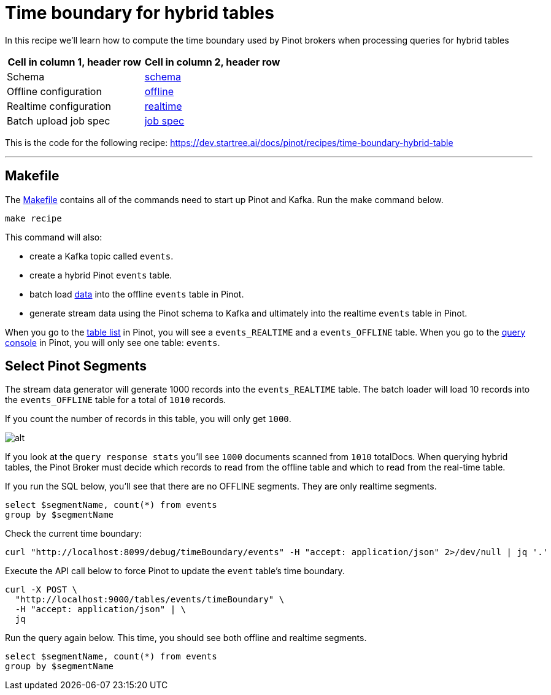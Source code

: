 # Time boundary for hybrid tables

In this recipe we'll learn how to compute the time boundary used by Pinot brokers when processing queries for hybrid tables

[cols="1,1"]
|===
|Cell in column 1, header row |Cell in column 2, header row

|Schema
|link:./config/schema.json[schema]

|Offline configuration
|link:./config/table-offline.json[offline]

|Realtime configuration
|link:./config/table-realtime.json[realtime]

|Batch upload job spec
|link:./config/job-spec.yml[job spec]

|===


This is the code for the following recipe: https://dev.startree.ai/docs/pinot/recipes/time-boundary-hybrid-table

---

## Makefile

The link:Makefile[Makefile] contains all of the commands need to start up Pinot and Kafka. Run the make command below.


`make recipe`

This command will also:

- create a Kafka topic called `events`.
- create a hybrid Pinot `events` table.
- batch load link:./input/events.json[data] into the offline `events` table in Pinot.
- generate stream data using the Pinot schema to Kafka and ultimately into the realtime `events` table in Pinot.

When you go to the link:http://localhost:9000/#/tables[table list] in Pinot, you will see a `events_REALTIME` and a `events_OFFLINE` table. When you go to the link:http://localhost:9000/#/query[query console] in Pinot, you will only see one table: `events`.

## Select Pinot Segments

The stream data generator will generate 1000 records into the `events_REALTIME` table. The batch loader will load 10 records into the `events_OFFLINE` table for a total of `1010` records.

If you count the number of records in this table, you will only get `1000`.

image::images/pinot1.png[alt]

If you look at the `query response stats` you'll see `1000` documents scanned from `1010` totalDocs. When querying hybrid tables, the Pinot Broker must decide which records to read from the offline table and which to read from the real-time table.

If you run the SQL below, you'll see that there are no OFFLINE segments. They are only realtime segments.

[source,sql,attributes]
----
select $segmentName, count(*) from events
group by $segmentName
----


Check the current time boundary:

[source,bash]
----
curl "http://localhost:8099/debug/timeBoundary/events" -H "accept: application/json" 2>/dev/null | jq '.'
----


Execute the API call below to force Pinot to update the `event` table's time boundary.

[source,bash,attributes]
----
curl -X POST \
  "http://localhost:9000/tables/events/timeBoundary" \
  -H "accept: application/json" | \
  jq

----

Run the query again below. This time, you should see both offline and realtime segments.

[source, sql]
----
select $segmentName, count(*) from events
group by $segmentName
----
